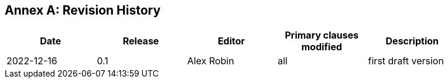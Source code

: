 [appendix]
:appendix-caption: Annex
== Revision History

[width="90%",options="header"]
|===
|Date |Release |Editor | Primary clauses modified |Description
|2022-12-16 | 0.1 | Alex Robin | all |first draft version
|===
